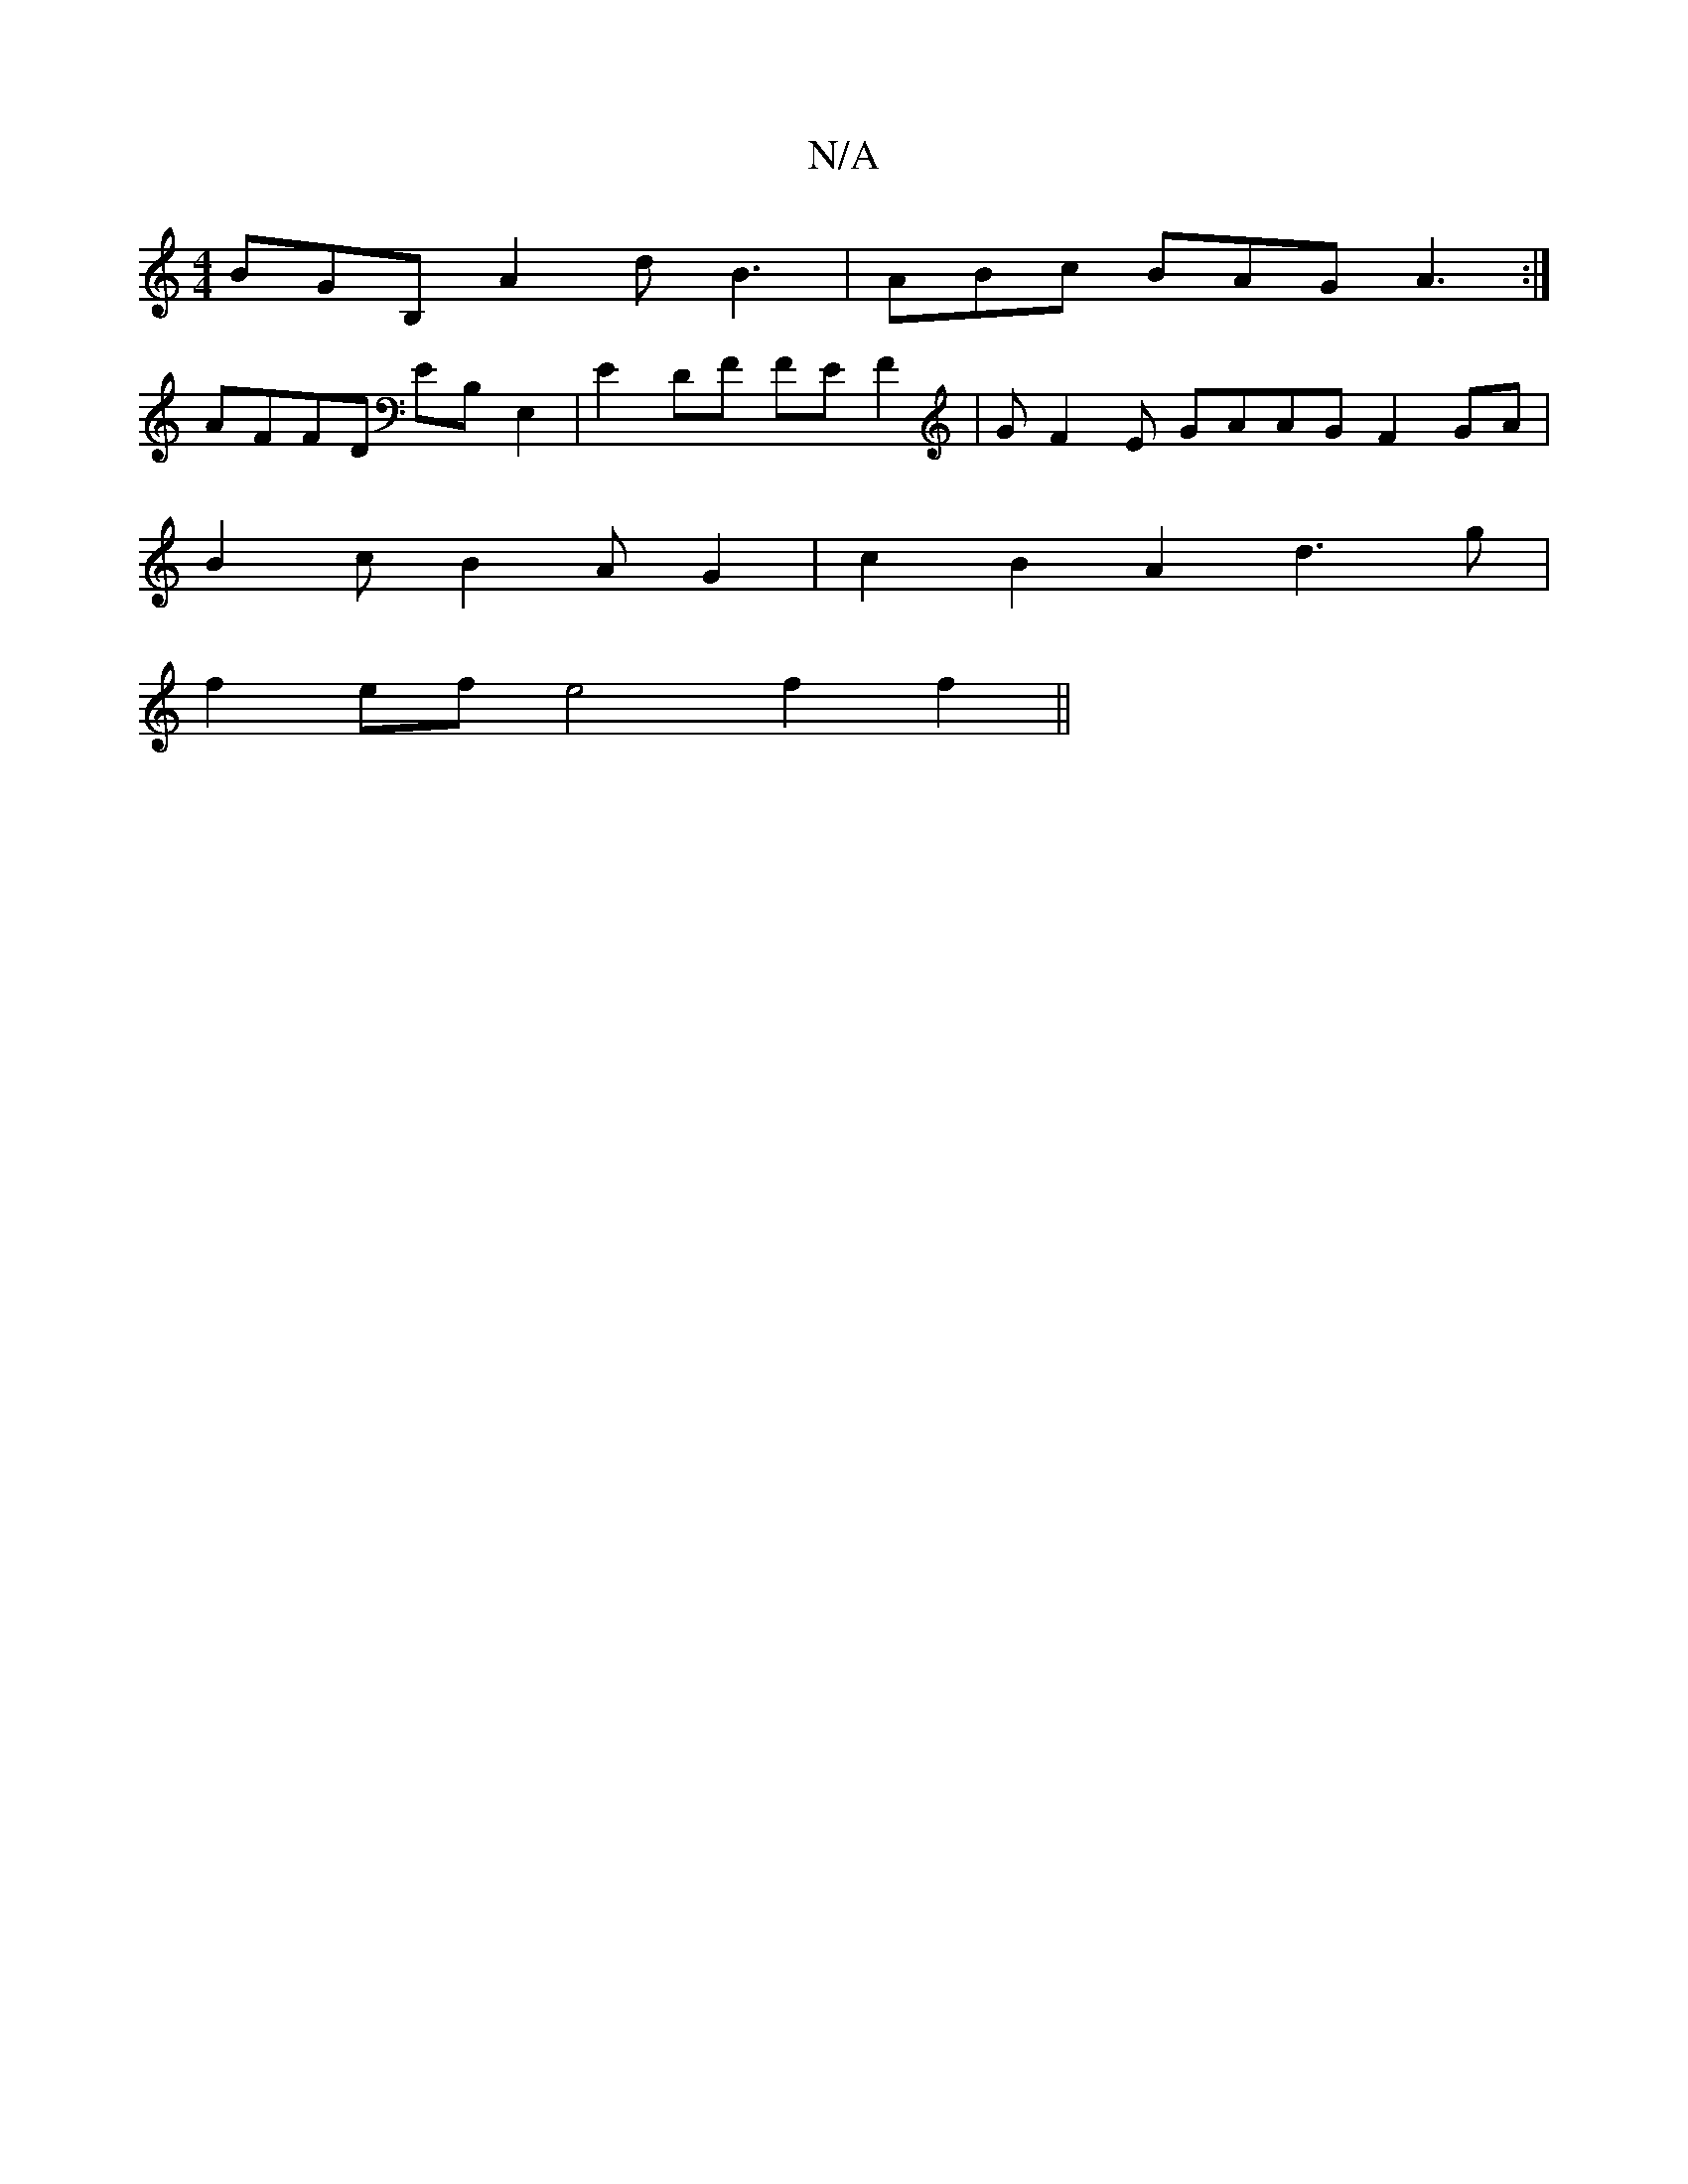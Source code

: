 X:1
T:N/A
M:4/4
R:N/A
K:Cmajor
 BGB, A2d B3 | ABc BAG A3 :|
AFFD EB, E,2 | E2 DF FE F2 | GF2E GAAG F2GA |
B2 c B2 A G2 | c2 B2 A2 d3 g |
f2ef e4 f2 f2 ||

|:A4~A2 BGFE | F(c^F#]F DFEF A2 e2 | B3 e gf (3efd |
f2 g2 f2 gf||
be/c/!B,m
